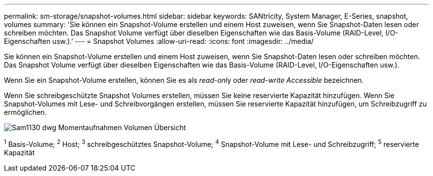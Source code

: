 ---
permalink: sm-storage/snapshot-volumes.html 
sidebar: sidebar 
keywords: SANtricity, System Manager, E-Series, snapshot, volumes 
summary: 'Sie können ein Snapshot-Volume erstellen und einem Host zuweisen, wenn Sie Snapshot-Daten lesen oder schreiben möchten. Das Snapshot Volume verfügt über dieselben Eigenschaften wie das Basis-Volume (RAID-Level, I/O-Eigenschaften usw.).' 
---
= Snapshot Volumes
:allow-uri-read: 
:icons: font
:imagesdir: ../media/


[role="lead"]
Sie können ein Snapshot-Volume erstellen und einem Host zuweisen, wenn Sie Snapshot-Daten lesen oder schreiben möchten. Das Snapshot Volume verfügt über dieselben Eigenschaften wie das Basis-Volume (RAID-Level, I/O-Eigenschaften usw.).

Wenn Sie ein Snapshot-Volume erstellen, können Sie es als __read-onl__y oder _read-write Accessible_ bezeichnen.

Wenn Sie schreibgeschützte Snapshot Volumes erstellen, müssen Sie keine reservierte Kapazität hinzufügen. Wenn Sie Snapshot-Volumes mit Lese- und Schreibvorgängen erstellen, müssen Sie reservierte Kapazität hinzufügen, um Schreibzugriff zu ermöglichen.

image::../media/sam1130-dwg-snapshots-volumes-overview.gif[Sam1130 dwg Momentaufnahmen Volumen Übersicht]

^1^ Basis-Volume; ^2^ Host; ^3^ schreibgeschütztes Snapshot-Volume; ^4^ Snapshot-Volume mit Lese- und Schreibzugriff; ^5^ reservierte Kapazität
